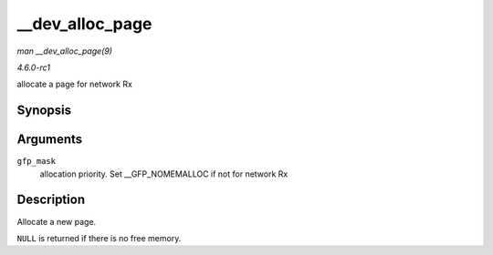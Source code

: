 
.. _API---dev-alloc-page:

================
__dev_alloc_page
================

*man __dev_alloc_page(9)*

*4.6.0-rc1*

allocate a page for network Rx


Synopsis
========

.. c:function:: struct page ⋆ __dev_alloc_page( gfp_t gfp_mask )

Arguments
=========

``gfp_mask``
    allocation priority. Set __GFP_NOMEMALLOC if not for network Rx


Description
===========

Allocate a new page.

``NULL`` is returned if there is no free memory.
